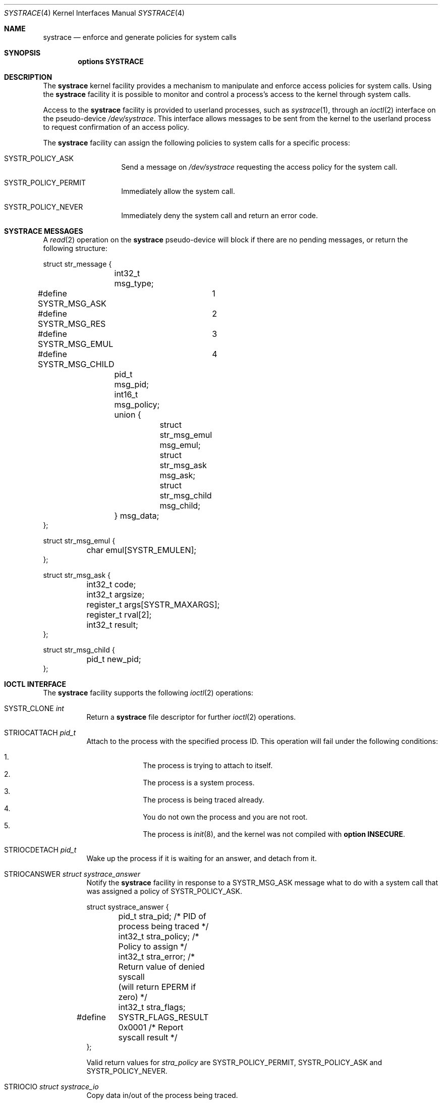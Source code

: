 .\"	$NetBSD: systrace.4,v 1.6 2002/06/26 15:28:11 wiz Exp $
.\"	$OpenBSD: systrace.4,v 1.2 2002/06/03 15:44:17 mpech Exp $
.\"
.\" Copyright (c) 2002 CubeSoft Communications, Inc.
.\" All rights reserved.
.\"
.\" Redistribution and use in source and binary forms, with or without
.\" modification, are permitted provided that the following conditions
.\" are met:
.\" 1. Redistribution of source code must retain the above copyright
.\"    notice, this list of conditions and the following disclaimer.
.\" 2. Neither the name of CubeSoft Communications, nor the names of its
.\"    contributors may be used to endorse or promote products derived from
.\"    this software without specific prior written permission.
.\"
.\" THIS SOFTWARE IS PROVIDED BY THE AUTHOR ``AS IS'' AND ANY EXPRESS OR
.\" IMPLIED WARRANTIES, INCLUDING, BUT NOT LIMITED TO, THE IMPLIED
.\" WARRANTIES OF MERCHANTABILITY AND FITNESS FOR A PARTICULAR PURPOSE
.\" ARE DISCLAIMED. IN NO EVENT SHALL THE AUTHOR BE LIABLE FOR ANY DIRECT,
.\" INDIRECT, INCIDENTAL, SPECIAL, EXEMPLARY, OR CONSEQUENTIAL DAMAGES
.\" (INCLUDING BUT NOT LIMITED TO, PROCUREMENT OF SUBSTITUTE GOODS OR
.\" SERVICES; LOSS OF USE, DATA, OR PROFITS; OR BUSINESS INTERRUPTION)
.\" HOWEVER CAUSED AND ON ANY THEORY OF LIABILITY, WHETHER IN CONTRACT,
.\" STRICT LIABILITY, OR TORT (INCLUDING NEGLIGENCE OR OTHERWISE) ARISING
.\" IN ANY WAY OUT OF THE USE OF THIS SOFTWARE EVEN IF ADVISED OF THE
.\" POSSIBILITY OF SUCH DAMAGE.
.\"
.Dd May 26, 2002
.Dt SYSTRACE 4
.Os
.Sh NAME
.Nm systrace
.Nd enforce and generate policies for system calls
.Sh SYNOPSIS
.Cd "options SYSTRACE"
.Sh DESCRIPTION
The
.Nm
kernel facility provides a mechanism to manipulate and enforce access
policies for system calls.  Using the
.Nm
facility it is possible to monitor and control a process's access to
the kernel through system calls.
.Pp
Access to the
.Nm
facility is provided to userland processes, such as
.Xr systrace 1 ,
through an
.Xr ioctl 2
interface on the pseudo-device
.Pa /dev/systrace .
This interface allows messages to be sent from the kernel to the
userland process to request confirmation of an access policy.
.Pp
The
.Nm
facility can assign the following policies to system calls for a
specific process:
.Bl -tag -offset indent -width "XXXXXX"
.It SYSTR_POLICY_ASK
Send a message on
.Pa /dev/systrace
requesting the access policy for the system call.
.It SYSTR_POLICY_PERMIT
Immediately allow the system call.
.It SYSTR_POLICY_NEVER
Immediately deny the system call and return an error code.
.El
.Sh SYSTRACE MESSAGES
A
.Xr read 2
operation on the
.Nm
pseudo-device will block if there are no pending messages, or
return the following structure:
.Bd -literal
struct str_message {
	int32_t msg_type;
#define SYSTR_MSG_ASK	1
#define SYSTR_MSG_RES	2
#define SYSTR_MSG_EMUL	3
#define SYSTR_MSG_CHILD	4
	pid_t msg_pid;
	int16_t msg_policy;
	union {
		struct str_msg_emul msg_emul;
		struct str_msg_ask msg_ask;
		struct str_msg_child msg_child;
	} msg_data;
};

struct str_msg_emul {
	char emul[SYSTR_EMULEN];
};

struct str_msg_ask {
	int32_t code;
	int32_t argsize;
	register_t args[SYSTR_MAXARGS];
	register_t rval[2];
	int32_t result;
};

struct str_msg_child {
	pid_t new_pid;
};
.Ed
.Sh IOCTL INTERFACE
The
.Nm
facility supports the following
.Xr ioctl 2
operations:
.Bl -tag -width "XXXXXX"
.It Dv SYSTR_CLONE Fa "int"
Return a
.Nm
file descriptor for
further
.Xr ioctl 2
operations.
.It Dv STRIOCATTACH Fa "pid_t"
Attach to the process with the specified process ID.  This operation
will fail under the following conditions:
.Pp
.Bl -enum -offset indent -compact -width 2n
.It
The process is trying to attach to itself.
.It
The process is a system process.
.It
The process is being traced already.
.It
You do not own the process and you are not root.
.It
The process is
.Xr init 8 ,
and the
kernel was not compiled with
.Cd option INSECURE .
.El
.It Dv STRIOCDETACH Fa "pid_t"
Wake up the process if it is waiting for an answer, and detach from
it.
.It Dv STRIOCANSWER Fa "struct systrace_answer"
Notify the
.Nm
facility in response to a
SYSTR_MSG_ASK
message what to do with a system call that was assigned a policy of
.Dv SYSTR_POLICY_ASK .
.Bd -literal
struct systrace_answer {
	pid_t stra_pid;     /* PID of process being traced */
	int32_t stra_policy;    /* Policy to assign */
	int32_t stra_error;     /* Return value of denied syscall
	                       (will return EPERM if zero) */
	int32_t stra_flags;
#define	SYSTR_FLAGS_RESULT 0x0001    /* Report syscall result */
};
.Ed
.Pp
Valid return values for
.Em stra_policy
are
SYSTR_POLICY_PERMIT, SYSTR_POLICY_ASK and SYSTR_POLICY_NEVER.
.It Dv STRIOCIO Fa "struct systrace_io"
Copy data in/out of the process being traced.
.Bd -literal
struct systrace_io {
	pid_t strio_pid;    /* PID of process being traced */
	int32_t strio_ops;
#define	SYSTR_READ	1
#define	SYSTR_WRITE	2
	void *strio_offs;
	void *strio_addr;
	size_t strio_len;
};
.Ed
.It Dv STRIOCPOLICY Fa "struct systrace_policy"
Manipulate the set of policies.
.Bd -literal
struct systrace_policy {
	int strp_op;
#define	SYSTR_POLICY_NEW	1    /* Allocate a new policy */
#define	SYSTR_POLICY_ASSIGN	2    /* Assign policy to process */
#define	SYSTR_POLICY_MODIFY	3    /* Modify an entry */
	int32_t strp_num;
	union {
		struct {
			int16_t code;
#define SYSTR_POLICY_ASK	0
#define SYSTR_POLICY_PERMIT	1
#define SYSTR_POLICY_NEVER	2
			int16_t policy;
		} assign;
		pid_t pid;
		int32_t maxents;
	} strp_data;
#define strp_pid	strp_data.pid
#define strp_maxents	strp_data.maxents
#define strp_code	strp_data.assign.code
#define strp_policy	strp_data.assign.policy
};
.Ed
.Pp
The
.Dv SYSTR_POLICY_NEW
operation allocates a new policy with all entries initialized to
.Dv SYSTR_POLICY_ASK ,
and returns the new policy number into
.Va strp_num .
The
.Dv SYSTR_POLICY_ASSIGN
operation attaches the policy identified by
.Va strp_num
to
.Va strp_pid ,
with a maximum of
.Va strp_maxents
entries.
The
.Dv SYSTR_POLICY_MODIFY
operation changes the entry indexed by
.Va strp_code
to
.Va strp_policy .
.It Dv STRIOCGETCWD Fa "pid_t"
Set the working directory of the current process to that of the
specified process.
.It Dv STRIOCRESCWD
Restore the working directory of the current process.
.El
.Sh FILES
.Bl -tag -width "/dev/systrace" -compact
.It Pa /dev/systrace
system call tracing facility
.El
.Sh SEE ALSO
.Xr systrace 1 ,
.Xr ioctl 2 ,
.Xr read 2 ,
.Xr options 4 ,
.Xr init 8
.Sh HISTORY
The
.Nm
facility first appeared in
.Ox 3.2 .
It appeared in
.Nx 1.7 .
.\" .Sh BUGS
.\" .Sh CAVEATS
